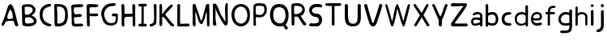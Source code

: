 SplineFontDB: 3.0
FontName: Edufun
FullName: Edufun
FamilyName: Edufun
Weight: Regular
Copyright: Copyright (c) 2019, Yuriy Zhdanov
UComments: "2019-5-17: Created with FontForge (http://fontforge.org)"
Version: 001.000
ItalicAngle: 0
UnderlinePosition: 0
UnderlineWidth: 0
Ascent: 800
Descent: 200
InvalidEm: 0
LayerCount: 2
Layer: 0 0 "Back" 1
Layer: 1 0 "Fore" 0
XUID: [1021 606 -1263197008 3530328]
StyleMap: 0x0000
FSType: 0
OS2Version: 0
OS2_WeightWidthSlopeOnly: 0
OS2_UseTypoMetrics: 1
CreationTime: 1558080754
ModificationTime: 1562205567
OS2TypoAscent: 0
OS2TypoAOffset: 1
OS2TypoDescent: 0
OS2TypoDOffset: 1
OS2TypoLinegap: 90
OS2WinAscent: 0
OS2WinAOffset: 1
OS2WinDescent: 0
OS2WinDOffset: 1
HheadAscent: 0
HheadAOffset: 1
HheadDescent: 0
HheadDOffset: 1
MarkAttachClasses: 1
DEI: 91125
Encoding: Custom
UnicodeInterp: none
NameList: AGL For New Fonts
DisplaySize: -48
AntiAlias: 1
FitToEm: 0
WinInfo: 0 18 7
BeginPrivate: 0
EndPrivate
Grid
-1000 700 m 0
 2000 700 l 1024
  Named: "700"
-820.03125 1300 m 0
 -820.03125 -700 l 1024
EndSplineSet
BeginChars: 36 37

StartChar: NameMe.0
Encoding: -1 -1 0
Width: 1000
VWidth: 0
Flags: HW
LayerCount: 2
Fore
Validated: 1
EndChar

StartChar: B
Encoding: 1 66 1
Width: 555
VWidth: 0
Flags: W
VStem: -49.0325 128<352 681> -39.0325 134<-45 199>
LayerCount: 2
Fore
SplineSet
73.35546875 36.0185546875 m 5x80
 61.216796875 105.377929688 55.1474609375 152.196289062 57.748046875 210.28515625 c 4x40
 59.482421875 358.541992188 52.546875 411.4296875 50.8125 545.814453125 c 5
 55.1474609375 566.622070312 43.009765625 610.838867188 56.8818359375 633.380859375 c 4
 62.0830078125 645.51953125 79.423828125 673.263671875 82.025390625 670.661132812 c 5
 162.65625 696.671875 337.790039062 714.01171875 388.076171875 654.189453125 c 5
 429.69140625 622.110351562 456.568359375 590.8984375 466.106445312 563.154296875 c 5
 474.776367188 517.203125 473.041992188 496.39453125 461.771484375 457.379882812 c 5
 440.962890625 424.434570312 427.090820312 395.823242188 387.208007812 369.813476562 c 4
 382.873046875 367.211914062 374.203125 360.275390625 367.267578125 355.07421875 c 4
 360.33203125 349.872070312 355.997070312 339.46875 355.997070312 336.866210938 c 4
 427.090820312 313.458007812 506.85546875 256.235351562 505.12109375 175.60546875 c 5
 510.322265625 143.525390625 491.248046875 98.44140625 473.041992188 77.6337890625 c 5
 447.032226562 54.224609375 413.21875 34.2841796875 390.676757812 23.013671875 c 5
 351.662109375 14.34375 311.780273438 3.0712890625 278.833007812 1.3388671875 c 4
 186.065429688 1.3388671875 147.049804688 3.0712890625 73.35546875 36.0185546875 c 5x80
320.450195312 98.44140625 m 4
 443.563476562 112.314453125 436.627929688 179.940429688 388.076171875 223.290039062 c 5
 341.2578125 277.043945312 337.790039062 264.0390625 272.765625 286.581054688 c 5
 240.685546875 284.846679688 198.202148438 288.315429688 181.73046875 279.64453125 c 5
 130.577148438 290.916015625 151.384765625 159.131835938 151.384765625 128.786132812 c 5
 172.192382812 66.36328125 285.770507812 95.8408203125 320.450195312 98.44140625 c 4
371.602539062 565.754882812 m 5
 331.720703125 595.233398438 325.651367188 609.971679688 264.961914062 611.706054688 c 5
 207.740234375 623.84375 208.606445312 607.37109375 158.321289062 611.706054688 c 5
 126.2421875 620.375976562 140.11328125 586.563476562 140.11328125 551.883789062 c 4x80
 140.11328125 543.213867188 139.247070312 515.46875 140.981445312 508.533203125 c 4
 138.379882812 480.7890625 138.379882812 440.90625 142.71484375 418.365234375 c 4
 160.921875 349.004882812 168.725585938 362.876953125 221.611328125 367.211914062 c 4
 337.790039062 374.1484375 422.755859375 512.000976562 371.602539062 565.754882812 c 5
EndSplineSet
Validated: 33
EndChar

StartChar: C
Encoding: 2 67 2
Width: 459
VWidth: 0
Flags: HW
LayerCount: 2
Fore
SplineSet
242.2265625 33.494140625 m 5
 193.188476562 52.7587890625 134.518554688 96.54296875 122.259765625 124.564453125 c 5
 88.984375 169.22265625 69.71875 227.893554688 60.0869140625 264.670898438 c 4
 50.4541015625 301.44921875 53.08203125 329.469726562 50.4541015625 360.118164062 c 4
 41.697265625 560.647460938 161.665039062 642.084960938 236.971679688 677.111328125 c 4
 262.366210938 685.868164062 286.009765625 699.879882812 330.668945312 702.505859375 c 5
 370.94921875 699.879882812 384.084960938 706.0078125 398.095703125 684.993164062 c 4
 458.515625 588.668945312 186.18359375 652.592773438 151.15625 446.810546875 c 4
 138.897460938 376.756835938 139.7734375 364.49609375 141.524414062 322.46484375 c 5
 164.291015625 168.34765625 262.366210938 108.801757812 379.706054688 75.5263671875 c 5
 395.46875 66.76953125 405.1015625 72.0234375 409.479492188 39.6240234375 c 5
 412.106445312 -25.17578125 284.2578125 7.2236328125 242.2265625 33.494140625 c 5
EndSplineSet
Validated: 33
EndChar

StartChar: D
Encoding: 3 68 3
Width: 523
VWidth: 0
Flags: W
VStem: -51.5758 125.186<411.715 705.584> -49.454 135.795<26.6082 704.523>
LayerCount: 2
Fore
SplineSet
66.1533203125 26.0615234375 m 5x80
 47.767578125 157.385742188 63.52734375 291.337890625 56.5224609375 372.758789062 c 4x40
 54.7724609375 382.389648438 54.7724609375 406.903320312 54.7724609375 426.165039062 c 4
 52.14453125 533.8515625 52.14453125 557.490234375 50.39453125 617.8984375 c 4
 47.767578125 668.677734375 58.2734375 694.067382812 81.037109375 699.3203125 c 5
 397.966796875 711.577148438 462.754882812 620.525390625 472.384765625 372.758789062 c 4
 477.638671875 305.344726562 468.006835938 285.208984375 463.629882812 231.803710938 c 5
 431.237304688 115.362304688 432.112304688 70.7109375 283.27734375 14.6796875 c 5
 229.872070312 -1.080078125 66.1533203125 -10.7099609375 66.1533203125 26.0615234375 c 5x80
374.329101562 231.803710938 m 5
 407.598632812 453.3046875 393.58984375 639.786132812 137.068359375 621.401367188 c 5x80
 135.317382812 584.629882812 137.944335938 502.333007812 143.197265625 469.939453125 c 4
 151.952148438 363.12890625 144.072265625 180.1484375 145.823242188 91.7236328125 c 5
 288.529296875 75.96484375 364.698242188 145.12890625 374.329101562 231.803710938 c 5
EndSplineSet
Validated: 33
EndChar

StartChar: A
Encoding: 0 65 4
Width: 614
VWidth: 0
Flags: HW
LayerCount: 2
Fore
SplineSet
488.045898438 10.1455078125 m 4
 464.63671875 43.091796875 460.301757812 28.353515625 446.430664062 97.7138671875 c 4
 442.095703125 127.190429688 429.95703125 148.866210938 423.021484375 157.536132812 c 4
 388.341796875 192.215820312 275.631835938 171.408203125 224.477539062 164.471679688 c 4
 124.7734375 152.333984375 158.5859375 25.751953125 80.556640625 16.21484375 c 4
 29.4033203125 23.150390625 55.4130859375 96.845703125 66.68359375 117.654296875 c 4
 140.37890625 256.374023438 182.862304688 437.576171875 228.8125 571.961914062 c 4
 235.749023438 591.036132812 242.685546875 614.4453125 254.823242188 637.854492188 c 4
 404.813476562 883.21484375 491.513671875 273.713867188 534.86328125 146.264648438 c 4
 547.001953125 95.9794921875 566.076171875 69.1015625 564.341796875 39.6240234375 c 4
 566.076171875 3.2099609375 499.317382812 -8.060546875 488.045898438 10.1455078125 c 4
374.46875 247.704101562 m 4
 390.942382812 249.438476562 404.813476562 255.506835938 403.080078125 271.11328125 c 4
 393.54296875 352.610351562 379.670898438 450.58203125 339.7890625 504.3359375 c 4
 328.517578125 519.94140625 319.84765625 533.814453125 307.7109375 515.606445312 c 4
 291.237304688 490.463867188 204.537109375 322.265625 234.015625 252.90625 c 4
 263.493164062 206.088867188 332.852539062 242.501953125 374.46875 247.704101562 c 4
52.8125 65.6337890625 m 5
 48.4775390625 22.2841796875 50.2109375 43.091796875 52.8125 65.6337890625 c 5
EndSplineSet
Validated: 37
EndChar

StartChar: E
Encoding: 4 69 5
Width: 472
VWidth: 0
Flags: HW
LayerCount: 2
Fore
SplineSet
65.642578125 125.376953125 m 5
 65.333984375 252.577148438 61.12109375 401.961914062 56.5615234375 522.797851562 c 5
 42.02734375 644.452148438 46.3134765625 677.592773438 125.173828125 687.646484375 c 5
 189.291992188 687.841796875 394.618164062 717.619140625 413.619140625 677.829101562 c 5
 470.358398438 584.735351562 240.9140625 601.481445312 183.547851562 601.390625 c 5
 158.940429688 596.9921875 142.553710938 605.634765625 137.659179688 586.2890625 c 4
 124.262695312 470.862304688 113.349609375 362.822265625 231.383789062 385.247070312 c 4
 280.168945312 395.435546875 396.6484375 403.354492188 376.592773438 338.735351562 c 5
 363.309570312 257.109375 159.528320312 334.56640625 129.946289062 261.133789062 c 5
 134.865234375 189.33984375 150.325195312 167.430664062 142.806640625 108.708984375 c 5
 168.827148438 67.029296875 290.259765625 93.123046875 345.038085938 92.5068359375 c 4
 378.40625 93.9794921875 423.556640625 76.6689453125 419.444335938 45.9150390625 c 5
 409.306640625 13.599609375 394.193359375 5.9345703125 366.263671875 4.3974609375 c 4
 168.751953125 6.88671875 57.017578125 -36.1171875 65.642578125 125.376953125 c 5
EndSplineSet
Validated: 33
EndChar

StartChar: F
Encoding: 5 70 6
Width: 462
VWidth: 0
Flags: HW
LayerCount: 2
Fore
SplineSet
93.4580078125 4.837890625 m 4
 83.3583984375 9.59375 66.04296875 19.35546875 66.05078125 19.564453125 c 4
 59.4755859375 73.287109375 57.1376953125 188.625976562 58.3408203125 285.994140625 c 4
 57.880859375 296.982421875 56.7001953125 326.674804688 56.7001953125 326.674804688 c 6
 51.388671875 392.653320312 61.0908203125 438.401367188 54.453125 519.77734375 c 4
 46.0986328125 585.913085938 50.2060546875 668.236328125 60.896484375 670.793945312 c 5
 67.8544921875 718.748046875 270.987304688 688.8359375 338.875976562 691.552734375 c 5
 377.256835938 697.48046875 413.36328125 678.067382812 412.891601562 647.841796875 c 5
 409.07421875 622.215820312 401.858398438 619.568359375 374.76171875 609.430664062 c 4
 318.947265625 588.549804688 218.702148438 605.2734375 173.810546875 600.888671875 c 5
 111.478515625 574.2421875 149.482421875 440.881835938 145.266601562 414.719726562 c 4
 142.662109375 379.4765625 384.109375 419.200195312 396.53515625 396.5625 c 4
 473.038085938 274.418945312 194.8359375 330.8671875 155.951171875 323.56640625 c 4
 152.172851562 322.556640625 147.620117188 321.711914062 145.833007812 321.690429688 c 4
 140.140625 248.252929688 141.833007812 214.577148438 146.530273438 150.1171875 c 4
 150.715820312 118.181640625 151.903320312 88.912109375 151.833984375 61.7666015625 c 4
 151.59375 37.3759765625 151.405273438 19.2314453125 143.122070312 8.0126953125 c 4
 132.8203125 -0.9794921875 105.951171875 -1.0009765625 93.4580078125 4.837890625 c 4
EndSplineSet
Validated: 33
EndChar

StartChar: G
Encoding: 6 71 7
Width: 619
VWidth: 0
Flags: HW
LayerCount: 2
Fore
SplineSet
192.01171875 45.4599609375 m 4
 161.146484375 77.2373046875 169.779296875 56.005859375 139.22265625 89.328125 c 4
 93.46875 171.41015625 77.14453125 239.544921875 55.3740234375 322.197265625 c 4
 34.453125 416.512695312 79.9091796875 512.689453125 101.067382812 539.8984375 c 4
 104.033203125 548.713867188 109.4296875 557.75 113.364257812 560.498046875 c 4
 180.59765625 657.004882812 266.087890625 700.87109375 414.09375 701.216796875 c 4
 437.643554688 699.55078125 471.677734375 706.0703125 486.229492188 693.3515625 c 4
 515.374023438 649.401367188 481.646484375 625.790039062 470.6015625 622.786132812 c 4
 446.260742188 614.799804688 447.126953125 618.166015625 406.419921875 613.642578125 c 4
 303.592773438 608.971679688 262.717773438 584.719726562 215.61328125 535.18359375 c 4
 171.029296875 492.325195312 149.966796875 446.321289062 141.44921875 382.184570312 c 4
 144.225585938 359.240234375 140.384765625 297.56640625 153.815429688 272.80078125 c 4
 172.3046875 217.688476562 182.126953125 186.53515625 209.935546875 156.26953125 c 5
 255.526367188 58.9619140625 457.802734375 52.8681640625 482.518554688 132.08984375 c 4
 497.138671875 166.998046875 492.546875 183.208007812 500.595703125 228.162109375 c 4
 503.163085938 263.986328125 506.278320312 292.005859375 485.374023438 292.569335938 c 4
 461.709960938 297.627929688 392.576171875 272.7578125 384.747070312 318.369140625 c 4
 374.125 382.625 404.981445312 369.275390625 434.819335938 377.795898438 c 4
 458.827148438 387.3984375 564.720703125 377.431640625 569.354492188 349.998046875 c 4
 566.756835938 276.678710938 567.49609375 286.873046875 564.817382812 215.431640625 c 4
 561.51953125 190.8828125 559.623046875 172.44921875 560.094726562 157.4765625 c 4
 543.178710938 41.0712890625 475.333984375 29.896484375 404.625976562 3.75 c 4
 353.069335938 -4.748046875 238.295898438 10.494140625 192.01171875 45.4599609375 c 4
EndSplineSet
Validated: 33
EndChar

StartChar: H
Encoding: 7 72 8
Width: 529
VWidth: 0
Flags: HW
LayerCount: 2
Fore
SplineSet
87.2392578125 1.36328125 m 5
 61.8623046875 9.990234375 65.81640625 29.6455078125 62.14453125 43.962890625 c 4
 58.8955078125 80.7705078125 57.7578125 132.241210938 59.166015625 159.443359375 c 4
 58.818359375 308.12109375 59.3134765625 464.393554688 52.890625 610.083007812 c 4
 49.171875 629.293945312 46.041015625 691.143554688 63.650390625 695.028320312 c 4
 79.6220703125 695.6015625 113.194335938 706.779296875 120.779296875 692.255859375 c 5
 151.170898438 659.842773438 140.23046875 592.668945312 144.048828125 552.35546875 c 4
 145.20703125 513.71484375 145.647460938 480.403320312 145.575195312 450.693359375 c 4
 145.185546875 442.814453125 146.923828125 406.088867188 150.448242188 395.6796875 c 5
 261.354492188 390.5859375 273.229492188 399.579101562 392.489257812 397.068359375 c 4
 393.594726562 397.192382812 394.215820312 401.438476562 393.865234375 406.489257812 c 4
 385.284179688 480.060546875 395.000976562 532.328125 386.375 605.538085938 c 5
 388.338867188 654.124023438 380.740234375 710.4296875 445.995117188 696.623046875 c 5
 493.775390625 695.296875 475.754882812 553.329101562 475.477539062 502.51953125 c 4
 475.395507812 499.966796875 475.236328125 495.092773438 475.126953125 491.688476562 c 4
 476.657226562 341.899414062 478.088867188 172.623046875 478.64453125 68.05078125 c 4
 479.668945312 0.9755859375 477.545898438 2.0068359375 445.790039062 1.2060546875 c 4
 412.734375 2.9375 406.484375 2.4111328125 400.916992188 52.1806640625 c 5
 402.538085938 135.732421875 394.678710938 227.887695312 397.793945312 302.30859375 c 5
 322.771484375 310.265625 305.966796875 301.778320312 256.68359375 301.900390625 c 4
 124.139648438 308.313476562 139.030273438 247.448242188 136.776367188 144.330078125 c 5
 141.416992188 100.501953125 139.95703125 69.109375 143.859375 57.5380859375 c 5
 147.370117188 7.06640625 121.166992188 -5.3798828125 87.248046875 1.3583984375 c 5
 87.2392578125 1.36328125 l 5
EndSplineSet
Validated: 33
EndChar

StartChar: I
Encoding: 8 73 9
Width: 361
VWidth: 0
Flags: HW
LayerCount: 2
Fore
SplineSet
70.4482421875 79.88671875 m 4
 89.333984375 86.9560546875 127.134765625 85.73828125 143.374023438 86.05859375 c 5
 149.571289062 256.262695312 144.748046875 459.888671875 148.079101562 617.579101562 c 5
 112.635742188 619.610351562 82.814453125 612.215820312 65.251953125 627.123046875 c 4
 44.09375 646.69921875 45.4130859375 688.219726562 70.7333984375 694.184570312 c 4
 94.236328125 700.952148438 137.34765625 701.516601562 180.578125 701.102539062 c 4
 218.7265625 700.736328125 263.692382812 700.607421875 286.064453125 696.459960938 c 4
 323.048828125 688.012695312 311.932617188 636.875 298.225585938 628.569335938 c 5
 288.809570312 616.946289062 240.90625 620.442382812 211.762695312 617.891601562 c 5
 221.744140625 651.13671875 212.0859375 123.186523438 216.428710938 87.4365234375 c 5
 237.318359375 87.2275390625 260.46484375 88.15234375 284.080078125 84.98046875 c 4
 314.170898438 77.8505859375 317.184570312 9.787109375 282.970703125 2.2646484375 c 5
 200.279296875 1.607421875 85.435546875 -0.439453125 72.009765625 3.89453125 c 5
 30.1640625 30.630859375 58.72265625 77.12109375 70.4482421875 79.88671875 c 4
EndSplineSet
Validated: 37
EndChar

StartChar: J
Encoding: 9 74 10
Width: 310
VWidth: 0
Flags: HW
LayerCount: 2
Fore
SplineSet
52.099609375 19.4755859375 m 5
 47.0478515625 55.9619140625 50.3427734375 73.8515625 70.5048828125 78.8115234375 c 5
 77.5078125 77.0322265625 107.802734375 85.001953125 133.719726562 99.833984375 c 4
 157.1640625 111.4375 173.978515625 134.52734375 175.708007812 156.83203125 c 4
 188.686523438 228.841796875 185.3359375 296.060546875 182.520507812 373.98828125 c 5
 185.948242188 421.477539062 180.638671875 476.4765625 180.657226562 518.755859375 c 4
 181.877929688 567.82421875 167.604492188 693.586914062 189.2890625 697.016601562 c 4
 207.880859375 702.973632812 246.236328125 703.53125 255.440429688 687.295898438 c 5
 264.18359375 654.719726562 257.102539062 611.741210938 259.391601562 578.903320312 c 4
 259.501953125 424.379882812 262.849609375 260.447265625 253.268554688 109.541992188 c 5
 240.560546875 71.2158203125 225.396484375 65.162109375 226.583984375 64.623046875 c 5
 206.57421875 38.7939453125 162.680664062 26.0771484375 146.28125 15.052734375 c 4
 144.036132812 13.2666015625 138.981445312 11.4296875 135.048828125 10.9697265625 c 4
 131.116210938 10.509765625 127.6171875 9.8642578125 127.274414062 9.5361328125 c 4
 126.930664062 9.2080078125 125.563476562 8.7998046875 124.235351562 8.6279296875 c 4
 90.689453125 -4.5908203125 63.91015625 -0.9638671875 52.099609375 19.4755859375 c 5
EndSplineSet
Validated: 33
EndChar

StartChar: K
Encoding: 10 75 11
Width: 556
VWidth: 0
Flags: HW
LayerCount: 2
Fore
SplineSet
77.673828125 9.21484375 m 5
 40.5830078125 7.87109375 52.3876953125 133.078125 53.7802734375 170.559570312 c 4
 54.0810546875 176.009765625 53.98046875 181.821289062 53.5537109375 183.47265625 c 4
 51.595703125 232.556640625 52.34765625 211.65234375 51.73046875 257.791015625 c 4
 53.0888671875 391.091796875 51.2763671875 553.732421875 50.0283203125 665.290039062 c 4
 48.8251953125 683.651367188 86.826171875 699.517578125 99.71875 700.568359375 c 4
 131.024414062 702.904296875 112.974609375 683.969726562 124.427734375 673.498046875 c 5
 135.780273438 620.727539062 133.805664062 543.96875 134.126953125 490.504882812 c 5
 126.905273438 455.629882812 134.9921875 436.591796875 131.65625 413.603515625 c 4
 129.7421875 400.56640625 131.7265625 389.180664062 131.571289062 380.592773438 c 5
 145.096679688 401.13671875 148.780273438 400.977539062 162.729492188 421.5390625 c 5
 192.25390625 451.432617188 200.096679688 472.418945312 219.365234375 493.706054688 c 4
 224.139648438 498.93359375 228.045898438 504.18359375 228.045898438 505.374023438 c 4
 228.045898438 506.564453125 233.602539062 512.681640625 240.395507812 518.96875 c 4
 247.1875 525.255859375 259.450195312 536.818359375 267.645507812 544.6640625 c 4
 324.614257812 612.6796875 345.8125 634.528320312 408.217773438 678.359375 c 4
 408.217773438 679.989257812 413.866210938 682.755859375 420.768554688 684.508789062 c 4
 436.310546875 688.453125 435.44140625 690.642578125 455.419921875 670.162109375 c 5
 475.49609375 662.93359375 462.881835938 630.02734375 424.70703125 593.421875 c 5
 372.685546875 530.138671875 316.329101562 477.170898438 263.258789062 419.966796875 c 4
 255.650390625 408.383789062 231.776367188 380.594726562 229.426757812 374.228515625 c 5
 237.508789062 351.32421875 259.533203125 332.451171875 272.737304688 313.84375 c 4
 307.6796875 270.084960938 323.318359375 247.360351562 351.807617188 214.80859375 c 4
 400.4453125 153.14453125 431.946289062 118.440429688 473.2265625 74.3486328125 c 4
 486.981445312 63.8056640625 505.616210938 51.2412109375 506.10546875 39.2470703125 c 4
 506.350585938 32.640625 504.900390625 25.2080078125 502.885742188 22.73046875 c 4
 500.87109375 20.2529296875 499.08984375 17.2265625 498.926757812 16.005859375 c 4
 467.940429688 -3.9921875 438.573242188 -3.361328125 415.350585938 12.3701171875 c 5
 402.068359375 29.203125 372.836914062 49.87890625 361.359375 64.96484375 c 4
 319.969726562 121.37109375 302.8984375 131.2578125 283.392578125 167.028320312 c 4
 277.219726562 177.254882812 268.508789062 185.765625 262.9765625 194.0546875 c 4
 247.734375 212.890625 241.893554688 222.600585938 226.544921875 238.9375 c 4
 219.112304688 246.806640625 213.03125 254.241210938 213.03125 255.459960938 c 4
 204.141601562 267.846679688 190.052734375 271.381835938 180.42578125 286.481445312 c 5
 165.786132812 301.142578125 177.084960938 307.41796875 157.798828125 299.490234375 c 4
 150.217773438 296.752929688 130.150390625 286.53515625 134.475585938 277.252929688 c 5
 128.916992188 199.7890625 142.754882812 106.608398438 132.829101562 39.43359375 c 5
 120.046875 25.6953125 111.6484375 15.94921875 95.505859375 10.78125 c 4
 85.39453125 7.751953125 84.16796875 8.3935546875 77.6748046875 9.2021484375 c 5
 77.673828125 9.21484375 l 5
EndSplineSet
Validated: 33
EndChar

StartChar: L
Encoding: 11 76 12
Width: 475
VWidth: 0
Flags: HW
LayerCount: 2
Fore
SplineSet
85.8984375 4.53125 m 4
 60.7763671875 8.7548828125 53.884765625 11.060546875 51.4208984375 32.146484375 c 4
 48.8291015625 90.908203125 51.8505859375 110.16796875 51.419921875 195.250976562 c 4
 53.5625 312.240234375 47.78125 512.018554688 50.99609375 538.024414062 c 5
 50.7666015625 602.806640625 50.2373046875 665.159179688 59.083984375 677.666992188 c 4
 76.0498046875 701.723632812 109.427734375 706.3984375 126.358398438 695.452148438 c 4
 136.047851562 689.103515625 142.23046875 661.98828125 137.501953125 646.581054688 c 5
 141.583984375 589.166992188 137.682617188 537.61328125 138.512695312 497.756835938 c 4
 138.302734375 392.026367188 138.853515625 302.455078125 136.110351562 214.76953125 c 5
 141.983398438 166.420898438 133.431640625 134.529296875 142.02734375 88.9287109375 c 5
 210.485351562 77.15234375 305.583007812 91.2734375 369.181640625 90.41796875 c 4
 396.352539062 90.4990234375 407.083984375 91.396484375 418.129882812 82.5712890625 c 5
 425.428710938 52.970703125 432.479492188 37.1171875 413.108398438 10.8251953125 c 5
 364.241210938 -4.8056640625 344.240234375 7.2138671875 293.259765625 2.234375 c 4
 268.59765625 -0.6025390625 238.565429688 2.5859375 220.30859375 2.3955078125 c 4
 171.959960938 2.8857421875 122.783203125 -1.1015625 85.8984375 4.53125 c 4
EndSplineSet
Validated: 33
EndChar

StartChar: M
Encoding: 12 77 13
Width: 622
VWidth: 0
Flags: HW
LayerCount: 2
Fore
SplineSet
83.0869140625 6.697265625 m 4
 69.21484375 12.84765625 53.8974609375 39.642578125 51.595703125 65.6826171875 c 4
 50.5625 76.7578125 51.0068359375 79.935546875 50.0830078125 90.38671875 c 4
 57.6923828125 274.862304688 47.2646484375 400.50390625 50.7294921875 531.791992188 c 4
 53.5283203125 583.26953125 46.109375 678.248046875 64.556640625 691.52734375 c 5
 86.658203125 702.383789062 81.5 700.086914062 105.376953125 698.302734375 c 4
 118.140625 696.060546875 122.26171875 696.40234375 129.865234375 692.076171875 c 4
 140.811523438 679.372070312 140.680664062 672.227539062 143.547851562 668.716796875 c 4
 198.995117188 513.048828125 258.961914062 334.318359375 302.686523438 194.323242188 c 4
 308.561523438 183.06640625 307.442382812 177.739257812 317.319335938 181.182617188 c 5
 324.548828125 188.765625 335.177734375 211.474609375 341.116210938 222.5625 c 4
 390.125976562 381.796875 407.607421875 454.420898438 451.434570312 629.310546875 c 4
 457.1484375 642.591796875 470.86328125 684.790039062 474.697265625 689.267578125 c 5
 495.60546875 695.190429688 558.53515625 712.694335938 558.541992188 686.629882812 c 4
 560.943359375 669.194335938 561.296875 657.774414062 562.23828125 642.508789062 c 4
 576.947265625 435.057617188 564.881835938 251.674804688 569.938476562 94.552734375 c 4
 570.26171875 83.8798828125 570.631835938 72.708984375 570.760742188 69.7294921875 c 4
 571.485351562 52.30078125 572.61328125 40.2978515625 571.758789062 30.5458984375 c 4
 566.0859375 7.9345703125 566.424804688 0.4970703125 535.208984375 0.5244140625 c 4
 525.200195312 0.939453125 504.336914062 1.5869140625 499.564453125 12.1435546875 c 4
 496.637695312 16.5400390625 496.502929688 20.296875 496.616210938 31.287109375 c 4
 488.020507812 186.724609375 492.15625 285.186523438 483.228515625 442.42578125 c 4
 484.907226562 444.635742188 484.361328125 447.25390625 481.659179688 449.956054688 c 4
 477.983398438 453.631835938 477.262695312 452.936523438 475.2734375 443.795898438 c 4
 424.296875 282.495117188 427.234375 222.004882812 367.71484375 115.243164062 c 4
 360.916015625 104.081054688 361.494140625 101.796875 353.569335938 91.9345703125 c 4
 344.484375 78.7666015625 338.862304688 74.5439453125 329.163085938 71.859375 c 4
 206.326171875 74.8125 190.560546875 428.62890625 137.928710938 449.498046875 c 5
 133.385742188 363.48046875 140.233398438 258.555664062 139.3984375 195.328125 c 4
 138.002929688 144.083984375 148.122070312 34.107421875 139.178710938 16.9833984375 c 5
 133.356445312 -5.05859375 105.135742188 0.9873046875 83.0869140625 6.697265625 c 4
EndSplineSet
Validated: 33
EndChar

StartChar: N
Encoding: 13 78 14
Width: 564
VWidth: 0
Flags: HW
LayerCount: 2
Fore
SplineSet
65.4501953125 4.7197265625 m 2
 59.75 11.96875 61.7587890625 6.6181640625 58.5771484375 16.8515625 c 0
 56.9736328125 57.76953125 50.6572265625 82.2734375 52.7470703125 112.104492188 c 0
 51.63671875 155.111328125 54.6845703125 192.053710938 53.9736328125 215.12109375 c 0
 46.5791015625 287.912109375 54.3408203125 350.055664062 52.0771484375 422.8203125 c 0
 49.4208984375 424.461914062 49.3173828125 425.521484375 51.736328125 426.327148438 c 0
 51.4609375 500.715820312 50.8251953125 597.389648438 52.7177734375 629.360351562 c 0
 53.5380859375 643.572265625 54.8955078125 655.88671875 55.734375 656.725585938 c 0
 56.5732421875 657.563476562 56.6123046875 659.935546875 55.8212890625 661.99609375 c 0
 53.451171875 668.172851562 70.1806640625 686.424804688 76.630859375 688.470703125 c 0
 104.431640625 686.0390625 138.309570312 686.919921875 143.916015625 679.807617188 c 0
 235.993164062 564.5234375 248.219726562 418.30859375 325.258789062 299.283203125 c 0
 346.409179688 267.01953125 371.534179688 228.373046875 388.60546875 204.35546875 c 0
 409.1328125 179.278320312 422.564453125 142.255859375 440.932617188 117.622070312 c 0
 459.845703125 94.1201171875 441.88671875 101.159179688 441.356445312 124.966796875 c 0
 437.428710938 299.419921875 406.436523438 524.372070312 442.5390625 681.7109375 c 0
 447.08984375 691.747070312 463.306640625 699.016601562 472.325195312 699.446289062 c 0
 476.0078125 699.581054688 481.037109375 700.280273438 483.5 701 c 0
 498.266601562 694.0703125 509.301757812 696.529296875 511.999023438 672.002929688 c 0
 512.185546875 669.866210938 512.9296875 663.22265625 513.650390625 657.239257812 c 0
 515.551757812 641.451171875 515.557617188 641.693359375 512.926757812 623.048828125 c 0
 511.598632812 613.645507812 510.548828125 585.451171875 510.591796875 560.392578125 c 0
 510.3671875 507.009765625 510.099609375 507.4296875 509.40625 474.873046875 c 0
 509.588867188 403.154296875 511.064453125 319.236328125 510.440429688 282.451171875 c 1
 513.150390625 251.74609375 510.168945312 228.74609375 510.934570312 219.997070312 c 0
 508.3515625 154.75390625 516.450195312 113.090820312 511.267578125 86.6318359375 c 1
 499.76953125 50.41796875 492.03125 11.875 455.709960938 1 c 1
 431.724609375 4.59765625 422.275390625 9.6279296875 417.163085938 16.3115234375 c 0
 405.650390625 26.015625 419.3515625 11.0390625 410.755859375 19.783203125 c 0
 332.065429688 95.8017578125 290.364257812 215.762695312 233.741210938 305.384765625 c 0
 221.029296875 329.3046875 222.989257812 327.198242188 208.640625 355.2578125 c 0
 195.9765625 381.719726562 195.565429688 383.830078125 186.534179688 404.495117188 c 1
 171.872070312 428.340820312 165.622070312 447.431640625 156.1640625 468.413085938 c 0
 140.737304688 507.091796875 138.850585938 532.693359375 126.09765625 557.7421875 c 1
 126.627929688 563.716796875 129.540039062 547.610351562 131.422851562 541.916015625 c 0
 130.997070312 532.947265625 130.025390625 528.73046875 131.647460938 523.703125 c 0
 143.418945312 413.353515625 122.6953125 294.079101562 135.401367188 197.6328125 c 0
 136.350585938 196.013671875 137.490234375 186.88671875 137.932617188 177.349609375 c 0
 140.059570312 161.864257812 138.953125 144.1015625 142.556640625 134.525390625 c 0
 144.3671875 129.82421875 146.325195312 115.364257812 146.909179688 102.392578125 c 0
 147.493164062 89.4208984375 150.416015625 70.5390625 153.404296875 60.431640625 c 0
 161.411132812 33.3486328125 159.58984375 8.7861328125 148.202148438 8.7861328125 c 0
 124.5703125 6.25390625 86.99609375 -3.3212890625 65.4501953125 4.71875 c 1
 65.4501953125 4.7197265625 l 2
EndSplineSet
Validated: 37
EndChar

StartChar: O
Encoding: 14 79 15
Width: 672
VWidth: 0
Flags: HW
LayerCount: 2
Fore
SplineSet
50.015625 359.668945312 m 1
 46.46875 821.19921875 660.68359375 810.536132812 620.6640625 346.62890625 c 1
 639.010742188 -99.38671875 63.3994140625 -135.254882812 50.015625 359.668945312 c 1
542.116210938 355.9296875 m 1
 530.229492188 711.500976562 142.766601562 699.647460938 140.357421875 357.889648438 c 1
 170.139648438 -27.3818359375 544.024414062 23.0322265625 542.116210938 355.9296875 c 1
EndSplineSet
Validated: 33
EndChar

StartChar: P
Encoding: 15 80 16
Width: 516
VWidth: 0
Flags: HW
LayerCount: 2
Fore
SplineSet
54.884765625 42.89453125 m 4
 53.9833984375 56.419921875 54.7255859375 60.05859375 54.01953125 75.8203125 c 4
 53.1396484375 109.5546875 52.7197265625 115.482421875 55.2216796875 169.21875 c 4
 58.6015625 225.713867188 48.8447265625 262.157226562 51.6357421875 317.252929688 c 4
 52.205078125 364.296875 48.3271484375 399.002929688 50.8779296875 439.899414062 c 4
 50.4375 494.18359375 57.1884765625 530.94921875 52.7197265625 565.515625 c 4
 48.4521484375 610.158203125 61.953125 634.76953125 66.7275390625 643.750976562 c 4
 78.8984375 662.506835938 104.69921875 680.305664062 124.37890625 684.493164062 c 4
 166.6328125 690.83984375 161.44921875 700.629882812 204.866210938 698.740234375 c 4
 238.391601562 697.537109375 255.583007812 704.776367188 273.432617188 697.581054688 c 4
 277.823242188 695.767578125 285.694335938 693.943359375 290.92578125 693.526367188 c 4
 339.637695312 688.333984375 339.311523438 691.68359375 376.513671875 683.796875 c 4
 396.836914062 680.834960938 409.990234375 659.905273438 426.791992188 648.049804688 c 4
 430.2578125 645.61328125 433.092773438 642.384765625 433.092773438 640.875976562 c 4
 444.912109375 623.765625 450.864257812 604.303710938 454.947265625 589.064453125 c 4
 470.59375 551.364257812 466.604492188 478.454101562 462.966796875 435.106445312 c 4
 461.009765625 415.921875 443.100585938 376.682617188 430.580078125 361.715820312 c 4
 403.192382812 326.552734375 391.783203125 301.565429688 346.083984375 278.21875 c 4
 343.053710938 278.21875 308.16796875 271.635742188 308.16796875 270.252929688 c 4
 259.865234375 260.69140625 236.966796875 253.534179688 199.891601562 260.672851562 c 4
 195.663085938 261.443359375 190.625976562 263.051757812 188.698242188 264.248046875 c 4
 186.771484375 265.443359375 178.182617188 266.866210938 169.610351562 267.408203125 c 4
 140.198242188 271.588867188 130.614257812 263.276367188 129.422851562 249.032226562 c 4
 129.110351562 205.709960938 127.025390625 169.391601562 128.930664062 138.694335938 c 4
 131.90625 125.90625 132.594726562 79.9892578125 131.486328125 77.9658203125 c 4
 131.791992188 61.5673828125 133.530273438 56.94140625 133.8203125 46.029296875 c 4
 134.052734375 34.765625 135.115234375 27.5478515625 135.115234375 22.388671875 c 4
 135.115234375 12.4853515625 133.168945312 7.921875 126.530273438 5.4140625 c 4
 107.282226562 -0.06640625 107.71875 0.123046875 92.4619140625 2.0146484375 c 4
 82.64453125 0.599609375 73.447265625 3.8193359375 65.1240234375 3.6728515625 c 5
 50.123046875 11.9375 54.8447265625 34.767578125 54.884765625 42.89453125 c 4
267.97265625 338.243164062 m 4
 313.260742188 342.87890625 316.342773438 348.837890625 345.736328125 372.850585938 c 4
 347.987304688 372.850585938 368.579101562 403.5625 371.362304688 407.828125 c 4
 374.146484375 412.092773438 376.151367188 422.18359375 377.834960938 424.236328125 c 4
 385.58203125 453.095703125 389.903320312 436.862304688 389.784179688 465.44140625 c 5
 395.419921875 511.546875 389.3125 473.561523438 387.053710938 524.705078125 c 4
 386.728515625 566.940429688 377.42578125 584.16796875 366.184570312 600.104492188 c 4
 366.184570312 602.26953125 341.916015625 608.147460938 338.630859375 609.009765625 c 4
 311.008789062 610.244140625 317.377929688 612.8984375 297.168945312 614.478515625 c 5
 280.899414062 621.056640625 264.505859375 616.137695312 247.849609375 616.0703125 c 5
 231.049804688 621.663085938 204.125 618.412109375 189.1328125 617.35546875 c 4
 179.958007812 617.83203125 176.993164062 621.47265625 136.436523438 603.916992188 c 5
 125.87890625 591.420898438 130.145507812 582.801757812 126.626953125 560.4609375 c 4
 123.178710938 550.177734375 127.537109375 527.262695312 126.645507812 511.842773438 c 4
 123.166992188 469.90625 125.594726562 441.255859375 130.770507812 410.109375 c 4
 131.532226562 391.86328125 127.244140625 372.887695312 131.735351562 362.790039062 c 4
 138.415039062 347.313476562 147.049804688 349.20703125 166.647460938 347.73046875 c 5
 178.311523438 350.009765625 186.700195312 343.40625 217.111328125 337.392578125 c 5
 254.069335938 335.078125 239.12109375 335.025390625 267.97265625 338.243164062 c 4
EndSplineSet
Validated: 33
EndChar

StartChar: Q
Encoding: 16 81 17
Width: 654
VWidth: 0
Flags: HW
LayerCount: 2
Fore
SplineSet
513.998046875 -85.5576171875 m 4
 491.583984375 -64.69921875 458.837890625 17.126953125 437.208007812 14.4248046875 c 5
 337.7578125 -16.4599609375 224.114257812 3.53125 150.309570312 65.7646484375 c 4
 74.0048828125 132.75 40.7392578125 249.834960938 39.3173828125 360.6953125 c 4
 38.2783203125 441.68359375 56.708984375 508.173828125 88.9599609375 570.215820312 c 4
 143.016601562 676.168945312 234.978515625 708.876953125 373.100585938 700.026367188 c 5
 669.516601562 655.330078125 661.725585938 222.31640625 526.35546875 53.5400390625 c 5
 545.7578125 7.4775390625 585.83203125 -10.734375 592.908203125 -47.3193359375 c 5
 589.639648438 -97.7314453125 531.005859375 -104.106445312 513.998046875 -85.5576171875 c 4
520.456054688 351.015625 m 5
 507.837890625 463.96875 508.624023438 566.72265625 349.014648438 600.73046875 c 5
 264.783203125 604.2578125 211.498046875 588.439453125 165.884765625 509.16015625 c 5
 123.1171875 393.681640625 124.986328125 183.350585938 244.740234375 123.419921875 c 5
 281.049804688 100.64453125 317.44921875 92.2763671875 354.6015625 92.630859375 c 5
 485.1484375 108.516601562 520.59375 226.380859375 520.456054688 351.015625 c 5
EndSplineSet
Validated: 33
EndChar

StartChar: R
Encoding: 17 82 18
Width: 560
VWidth: 0
Flags: HW
LayerCount: 2
Fore
SplineSet
58.634765625 48.6201171875 m 5
 59.158203125 151.001953125 52.5693359375 317.577148438 50.9921875 489.216796875 c 5
 55.5498046875 537.865234375 42.5361328125 600.049804688 57.2509765625 655.352539062 c 4
 61.4873046875 677.60546875 87.826171875 683.443359375 111.078125 690.767578125 c 4
 141.577148438 700.375976562 186.760742188 698.943359375 208.081054688 699.624023438 c 4
 517.865234375 715.22265625 536.069335938 376.884765625 339.686523438 301.836914062 c 5
 380.700195312 233.096679688 452.4921875 119.775390625 501.787109375 70.4912109375 c 5
 536.258789062 16.1875 462.609375 -19.6708984375 421.356445312 20.0205078125 c 5
 364.889648438 90.33984375 302.245117188 198.932617188 255.458984375 274.774414062 c 5
 234.59375 283.198242188 178.235351562 279.875976562 142.870117188 277.30859375 c 5
 139.954101562 221.627929688 147.666992188 105.249023438 142.96875 51.689453125 c 5
 149.768554688 -23.517578125 54.0419921875 -9.2939453125 58.634765625 48.6201171875 c 5
194.993164062 618.897460938 m 5
 128.315429688 610.32421875 135.217773438 601.111328125 134.123046875 536.572265625 c 4
 133.198242188 482.100585938 135.74609375 401.982421875 137.245117188 364.790039062 c 5
 385.09375 309.168945312 528.932617188 626.999023438 194.993164062 618.897460938 c 5
EndSplineSet
Validated: 33
EndChar

StartChar: S
Encoding: 18 83 19
Width: 503
VWidth: 0
Flags: HW
LayerCount: 2
Fore
SplineSet
127.190429688 3.8115234375 m 1
 24.0849609375 -11.12109375 30.9794921875 102.099609375 113.499023438 98.5849609375 c 1
 168.368164062 92.2607421875 194.580078125 88.9482421875 233.64453125 92.1953125 c 0
 412.995117188 100.610351562 372.758789062 292.170898438 254.952148438 295.733398438 c 0
 17.564453125 302.912109375 -50.0673828125 664.313476562 249.875 700.676757812 c 1
 307.653320312 701.741210938 357.344726562 706.146484375 419.875976562 685.029296875 c 1
 467.833984375 673.471679688 467.15234375 583.049804688 398.34765625 595.8515625 c 0
 353.682617188 604.35546875 313.1640625 607.411132812 267.150390625 602.684570312 c 0
 91.3759765625 588.427734375 98.0400390625 401.995117188 260.369140625 399.9453125 c 0
 547.58984375 392.8984375 480.484375 -46.384765625 243.611328125 5.4970703125 c 1
 191.67578125 1.9599609375 157.740234375 4.4326171875 127.190429688 3.8115234375 c 1
EndSplineSet
Validated: 524321
EndChar

StartChar: T
Encoding: 19 84 20
Width: 588
VWidth: 0
Flags: HW
LayerCount: 2
Fore
SplineSet
252.541992188 32.08984375 m 5
 245.953125 226.66796875 252.084960938 473.94921875 252.948242188 612.192382812 c 5
 194.9609375 616.326171875 155.669921875 611.96484375 85.7919921875 617.244140625 c 5
 38.349609375 614.776367188 37.419921875 700.609375 86.9013671875 698.837890625 c 4
 203.9453125 691.430664062 407.078125 705.138671875 519.595703125 698.627929688 c 5
 548.587890625 687.1640625 542.455078125 621.015625 513.978515625 616.11328125 c 4
 460.716796875 608.05078125 385.456054688 618.943359375 330.872070312 609.989257812 c 5
 332.725585938 389.853515625 332.510742188 200.575195312 334.131835938 34.08203125 c 4
 333.751953125 -10.7353515625 250.018554688 -10.14453125 252.541992188 32.08984375 c 5
EndSplineSet
Validated: 524321
EndChar

StartChar: U
Encoding: 20 85 21
Width: 597
VWidth: 0
Flags: HW
LayerCount: 2
Fore
SplineSet
51.150390625 424.564453125 m 4
 50.8427734375 470.590820312 47.6357421875 519.641601562 53.4970703125 662.48828125 c 5
 59.5986328125 714.109375 148.551757812 703.970703125 146.484375 664.048828125 c 5
 149.842773438 564.650390625 150.0234375 491.15625 149.02734375 421.622070312 c 4
 143.505859375 112.540039062 207.885742188 88.6123046875 308.874023438 82.2763671875 c 5
 464.291015625 95.5771484375 447.635742188 215.749023438 449.122070312 439.6328125 c 5
 445.32421875 484.454101562 451.346679688 564.044921875 449.340820312 655.50390625 c 5
 454.543945312 725.8515625 551.264648438 705.995117188 543.00390625 654.95703125 c 5
 546.999023438 539.422851562 543.5078125 514.60546875 545.344726562 445.139648438 c 4
 555.334960938 180.73046875 547.424804688 7.794921875 310.448242188 1.0673828125 c 5
 32.6220703125 6.2763671875 56.9150390625 175.377929688 51.150390625 424.564453125 c 4
EndSplineSet
Validated: 524321
EndChar

StartChar: V
Encoding: 21 86 22
Width: 660
VWidth: 0
Flags: HW
LayerCount: 2
Fore
SplineSet
210.87109375 93.4296875 m 1
 143.702148438 291.48828125 124.298828125 377.513671875 53.361328125 637.443359375 c 1
 29.6767578125 709.573242188 138.791992188 722.28125 142.7734375 664.758789062 c 1
 195.021484375 466.747070312 251.430664062 275.572265625 300.956054688 118.297851562 c 1
 313.059570312 104.891601562 327.818359375 106.930664062 337.833984375 119.411132812 c 1
 404.8828125 289.336914062 479.64453125 546.901367188 517.08984375 673.698242188 c 1
 549.374023438 730.83984375 620.720703125 683.654296875 609.583984375 646.860351562 c 0
 552.631835938 443.568359375 503.670898438 294.458984375 431.375976562 88.1298828125 c 1
 355.711914062 -62.3291015625 243.239257812 10.3525390625 210.87109375 93.4296875 c 1
EndSplineSet
Validated: 524321
EndChar

StartChar: W
Encoding: 22 87 23
Width: 864
VWidth: 0
Flags: HW
LayerCount: 2
Fore
SplineSet
226.778320312 29.9248046875 m 5
 144.624023438 332.62890625 143.74609375 306.41796875 50.9296875 650.38671875 c 5
 42.05078125 696.995117188 99.3193359375 712.760742188 114.348632812 668.36328125 c 4
 163.71484375 529.104492188 210.474609375 342.374023438 255.336914062 181.015625 c 4
 261.67578125 161.0703125 264.48046875 171.876953125 267.395507812 180.576171875 c 4
 312.995117188 339.376953125 336.157226562 586.063476562 398.96484375 677.61328125 c 4
 409.517578125 696.547851562 431.537109375 705.434570312 449.27734375 676.573242188 c 5
 506.166992188 535.4609375 557.659179688 328.538085938 602.450195312 187.392578125 c 4
 607.666015625 172.497070312 611.916992188 171.5625 617.740234375 187.930664062 c 4
 676.377929688 424.78515625 676.319335938 440.47265625 744.333984375 666.930664062 c 4
 753.272460938 706.8203125 822.607421875 703.504882812 814.3125 653.47265625 c 4
 760.606445312 411.6953125 708.26171875 217.916015625 655.34765625 38.46875 c 4
 642.356445312 -14.208984375 585.6875 -9.517578125 578.411132812 39.7666015625 c 5
 511.239257812 214.2421875 474.372070312 379.625 431.69921875 535.834960938 c 4
 428.002929688 548.548828125 421.434570312 545.424804688 418.39453125 536.650390625 c 4
 379.3828125 325.396484375 371.098632812 237.369140625 299.208007812 32.01171875 c 5
 287.603515625 -14.3916015625 240.063476562 -2.787109375 226.778320312 29.9248046875 c 5
EndSplineSet
Validated: 524321
EndChar

StartChar: X
Encoding: 23 88 24
Width: 587
VWidth: 0
Flags: HW
LayerCount: 2
Fore
SplineSet
73.93359375 56.015625 m 5
 129.79296875 162.220703125 188.786132812 245.698242188 245.743164062 349.754882812 c 5
 183.943359375 453.673828125 109.041015625 544.336914062 54.0576171875 645.4140625 c 5
 33.1669921875 691.995117188 98.5341796875 723.876953125 122.87890625 679.560546875 c 5
 213.333007812 539.690429688 254.36328125 490.256835938 298.5234375 420.05859375 c 5
 330.029296875 468.995117188 399.670898438 616.176757812 443.578125 681.858398438 c 5
 465.908203125 722.7265625 527.674804688 682.706054688 511.778320312 649.06640625 c 4
 421.565429688 467.173828125 405.521484375 443.15625 356.047851562 354.638671875 c 5
 413.647460938 252.928710938 479.1640625 154.866210938 531.434570312 60.625 c 4
 558.904296875 12.2490234375 480.392578125 -14.095703125 463.881835938 13.853515625 c 4
 406.706054688 100.365234375 371.469726562 177.61328125 300.65625 278.166992188 c 5
 243.706054688 189.012695312 196.166992188 95.1455078125 140.466796875 16.3720703125 c 5
 122.3515625 -20.87109375 48.685546875 15.005859375 73.93359375 56.015625 c 5
EndSplineSet
Validated: 524321
EndChar

StartChar: Y
Encoding: 24 89 25
Width: 575
VWidth: 0
Flags: HW
LayerCount: 2
Fore
SplineSet
254.381835938 43.4267578125 m 5
 252.557617188 116.252929688 260.206054688 183.235351562 244.65625 216.294921875 c 4
 185.7421875 340.276367188 122.616210938 503.52734375 54.548828125 649.303710938 c 5
 31.02734375 688.0390625 105.416992188 723.755859375 125.001953125 679.935546875 c 5
 203.765625 544.9453125 232.90234375 416.571289062 304.6640625 304.333007812 c 5
 374.606445312 414.572265625 393.4609375 582.114257812 448.264648438 680.469726562 c 5
 455.645507812 705.712890625 529.109375 712.428710938 525.546875 657.323242188 c 5
 461.755859375 471.03515625 411.092773438 319.567382812 357.046875 216.704101562 c 5
 347.09375 182.080078125 351.263671875 86.5390625 352.423828125 44.0009765625 c 5
 337.549804688 -24.8173828125 258.674804688 -3.15234375 254.381835938 43.4267578125 c 5
EndSplineSet
Validated: 524321
EndChar

StartChar: Z
Encoding: 25 90 26
Width: 620
VWidth: 0
Flags: HW
LayerCount: 2
Fore
SplineSet
102.526367188 2.064453125 m 1
 40.0517578125 23.29296875 50.9521484375 84.5263671875 67.994140625 107.5546875 c 0
 212.477539062 315.2421875 325.923828125 463.340820312 433.838867188 602.541992188 c 0
 442.7421875 610.598632812 442.46875 614.340820312 430.024414062 615.96875 c 0
 303.807617188 609.756835938 260.790039062 603.872070312 104.240234375 604.208007812 c 0
 30.6572265625 602.452148438 34.49609375 696.540039062 100.299804688 701.143554688 c 1
 240.63671875 694.249023438 390.758789062 699.928710938 491.3203125 701.1875 c 1
 565.764648438 695.733398438 552.890625 632.075195312 538.76171875 614.013671875 c 1
 414.576171875 402.41015625 277.10546875 261.274414062 173.922851562 107.5078125 c 1
 171.752929688 98.423828125 173.263671875 93.1943359375 179.791992188 93.1943359375 c 0
 300.393554688 87.46484375 458.354492188 96.232421875 537.662109375 94.0947265625 c 1
 580.994140625 89.265625 584.559570312 7.2626953125 530.2265625 2.4091796875 c 1
 399.01171875 8.9189453125 244.428710938 -1.8330078125 102.526367188 2.064453125 c 1
EndSplineSet
Validated: 524321
EndChar

StartChar: a
Encoding: 26 97 27
Width: 453
VWidth: 0
Flags: HMW
HStem: 429.317 0.81
LayerCount: 2
Fore
SplineSet
330.745117188 5.7099609375 m 4
 328.489257812 17.015625 328.631835938 29.4384765625 314.194335938 30.126953125 c 5
 197.299804688 -4.630859375 64.9990234375 -39.6787109375 50 127.607421875 c 5
 50.6826171875 264.073242188 175.045898438 276.609375 270.368164062 254.76953125 c 5
 306.3828125 241.412109375 334.3046875 260.71875 335.599609375 288.694335938 c 5
 328.762695312 388.60546875 228.4296875 369.162109375 179.799804688 340.822265625 c 4
 153.241210938 326.142578125 123.637695312 314.159179688 110.469726562 336.896484375 c 5
 97.681640625 367.629882812 109.124023438 384.635742188 148.883789062 403.166015625 c 5
 250.908203125 462.2265625 410.58203125 428.948242188 402.793945312 291.124023438 c 5
 404.163085938 135.938476562 404.62109375 141.897460938 400.858398438 5.0439453125 c 5
 397.770507812 -28.923828125 334.385742188 -33.513671875 330.745117188 5.7099609375 c 4
293.166015625 95.330078125 m 5
 313.971679688 102.573242188 332.291015625 119.176757812 332.052734375 137.221679688 c 5
 329.772460938 155.33984375 322.467773438 176.510742188 292.041992188 180.16015625 c 4
 200.546875 194.458984375 115.276367188 208.375976562 117.811523438 128.126953125 c 4
 119.377929688 27.2392578125 227.17578125 79.5986328125 293.166015625 95.330078125 c 5
EndSplineSet
Validated: 524321
EndChar

StartChar: b
Encoding: 27 98 28
Width: 494
VWidth: 0
Flags: HMW
HStem: 429 1
LayerCount: 2
Fore
SplineSet
51.3525390625 -3.0888671875 m 5
 52.166015625 218.23828125 52.3330078125 449.534179688 50 646.084960938 c 5
 64.865234375 698.287109375 133.557617188 671.635742188 129.741210938 643.846679688 c 5
 131.494140625 545.521484375 130.189453125 476.815429688 130.629882812 401.88671875 c 5
 292.831054688 463.264648438 427.295898438 435.2578125 444.376953125 203.680664062 c 5
 437.598632812 25.9716796875 306.004882812 -41.08203125 129.640625 28.5556640625 c 5
 128.560546875 14.521484375 127.169921875 4.5380859375 127.311523438 -2.66015625 c 4
 131.939453125 -33.4521484375 57.0478515625 -43.779296875 51.3525390625 -3.0888671875 c 5
363.250976562 205.192382812 m 5
 360.383789062 364.498046875 257.92578125 380.521484375 132.2265625 313.172851562 c 5
 119.58203125 250.006835938 131.635742188 183.8359375 128.276367188 112.83984375 c 5
 302.262695312 29.962890625 370.146484375 101.783203125 363.250976562 205.192382812 c 5
EndSplineSet
Validated: 524321
EndChar

StartChar: c
Encoding: 28 99 29
Width: 398
VWidth: 0
Flags: HMW
HStem: 429 1
LayerCount: 2
Fore
SplineSet
50 219.283203125 m 4
 51.849609375 364.704101562 151.641601562 432.80859375 294.829101562 427.271484375 c 5
 379.518554688 412.986328125 347.595703125 344.836914062 297.669921875 345.61328125 c 4
 182.254882812 347.3125 138.037109375 306.419921875 131.885742188 217.1953125 c 5
 131.393554688 108.379882812 197.350585938 82.5419921875 295.319335938 83.8486328125 c 5
 371.580078125 78.857421875 359.219726562 -1.6025390625 298.955078125 0.9423828125 c 5
 74.361328125 -3.9599609375 50.271484375 113.067382812 50 219.283203125 c 4
EndSplineSet
Validated: 524321
EndChar

StartChar: d
Encoding: 29 100 30
Width: 510
VWidth: 0
Flags: HMW
HStem: 429 1
LayerCount: 2
Fore
SplineSet
386.231445312 0.6923828125 m 4
 387.107421875 18.041015625 383.599609375 23.986328125 385.31640625 39.271484375 c 5
 296.854492188 -7.626953125 73.5634765625 -62.08984375 50 210.044921875 c 5
 49.9150390625 475.61328125 331.068359375 446.759765625 378.766601562 398.201171875 c 5
 381.415039062 429.8671875 375.633789062 556.809570312 379.03125 603.364257812 c 4
 380.393554688 653.18359375 457.744140625 656.251953125 459.896484375 606.23046875 c 4
 458.694335938 469.250976562 462.416015625 268.794921875 459.043945312 102.783203125 c 4
 459.649414062 70.216796875 460.282226562 31.142578125 458.55859375 3.328125 c 4
 459.140625 -30.7236328125 387.59375 -33.8291015625 386.231445312 0.6923828125 c 4
387.120117188 122.28515625 m 5
 388.8984375 207.662109375 387.727539062 193.797851562 387.3046875 307.608398438 c 5
 299.912109375 408.811523438 104.737304688 347.807617188 115.987304688 210.899414062 c 5
 105.840820312 71.4609375 283.6015625 6.865234375 387.120117188 122.28515625 c 5
EndSplineSet
Validated: 524321
EndChar

StartChar: e
Encoding: 30 101 31
Width: 441
VWidth: 0
Flags: HMW
HStem: 429 1
LayerCount: 2
Fore
SplineSet
50.2021484375 230.008789062 m 5
 58.3369140625 299.318359375 78.1474609375 421.912109375 239.482421875 432.583984375 c 5
 366.732421875 424.590820312 402.721679688 333.57421875 388.240234375 248.802734375 c 4
 382.37109375 216.083984375 363.212890625 179.74609375 285.758789062 167.08984375 c 5
 213.640625 163.369140625 186.701171875 168.268554688 138.060546875 171.057617188 c 4
 131.677734375 170.821289062 121.103515625 170.2421875 124.015625 157.899414062 c 4
 144.07421875 72.8876953125 249.520507812 71.076171875 332.84375 99.8154296875 c 4
 389.140625 117.55078125 411.268554688 35.8779296875 364.864257812 19.892578125 c 5
 97.052734375 -57.369140625 46.2958984375 115.655273438 50.2021484375 230.008789062 c 5
249.0078125 233.268554688 m 4
 377.4296875 236.140625 324.80078125 363.466796875 241.52734375 363.1796875 c 4
 175.767578125 362.51953125 139.911132812 331.8359375 122.260742188 280.827148438 c 5
 105.209960938 209.232421875 233.712890625 232.59375 249.0078125 233.268554688 c 4
EndSplineSet
Validated: 524321
EndChar

StartChar: f
Encoding: 31 102 32
Width: 405
VWidth: 0
Flags: HMW
HStem: 429 1
LayerCount: 2
Fore
SplineSet
117.666992188 39.3642578125 m 5
 118.408203125 171.142578125 116.791015625 223.31640625 118.727539062 345.875 c 4
 118.405273438 355.981445312 121.32421875 362.23828125 108.56640625 361.904296875 c 4
 89.13671875 361.071289062 104.989257812 359.564453125 72.65234375 360.509765625 c 4
 38.052734375 361.563476562 47.357421875 430.27734375 72.064453125 431.532226562 c 4
 96.123046875 430.07421875 96.205078125 432.2890625 111.868164062 430.185546875 c 4
 119.088867188 429.126953125 117.020507812 437.37890625 120.077148438 447.112304688 c 4
 128.478515625 554.842773438 168.168945312 634.474609375 331.16015625 623.658203125 c 4
 361.586914062 620.163085938 364.399414062 561.467773438 333.666992188 555.50390625 c 5
 248.642578125 554.502929688 198.607421875 559.056640625 190.470703125 441.028320312 c 4
 191.161132812 429.314453125 192.40625 428.522460938 210.659179688 428.209960938 c 4
 241.44140625 427.616210938 291.224609375 430.40625 318.830078125 430.66796875 c 4
 352.20703125 429.059570312 350.875976562 365.485351562 319.514648438 361.629882812 c 5
 279.083007812 360.583007812 240.876953125 355.901367188 199.690429688 361.374023438 c 4
 184.01171875 363.673828125 188.688476562 356.251953125 188.16796875 347.765625 c 4
 188.627929688 324.633789062 188.938476562 307.203125 189.078125 281.1640625 c 4
 189.802734375 180.489257812 187.806640625 107.233398438 188.125976562 38.013671875 c 5
 198.1484375 -10.794921875 112.440429688 -12.1494140625 117.666992188 39.3642578125 c 5
EndSplineSet
Validated: 524321
EndChar

StartChar: g
Encoding: 32 103 33
Width: 520
VWidth: 0
Flags: HMW
HStem: 429 1
LayerCount: 2
Fore
SplineSet
148.145507812 -229.737304688 m 5
 77.4521484375 -218.907226562 102.720703125 -145.439453125 145.666015625 -147.62109375 c 4
 365.420898438 -157.221679688 389.353515625 -147.709960938 388.83984375 18.755859375 c 5
 -93.1474609375 -115.4453125 -30.3046875 545.168945312 384.358398438 412.682617188 c 5
 385.721679688 427.477539062 385.637695312 451.060546875 384.849609375 472.874023438 c 4
 385.17578125 513.73046875 459.194335938 533.4453125 468.33984375 472.665039062 c 5
 471.817382812 414.833007812 468.866210938 349.791015625 468.893554688 327.413085938 c 4
 468.1328125 237.801757812 471.440429688 206.703125 470.26953125 73.115234375 c 5
 476.208007812 -197.984375 448.270507812 -236.150390625 148.145507812 -229.737304688 c 5
386.973632812 94.2197265625 m 5
 386.444335938 201.09765625 387.247070312 201.299804688 384.7265625 325.984375 c 5
 124.8828125 479.982421875 -40.37890625 -17.2548828125 386.973632812 94.2197265625 c 5
EndSplineSet
Validated: 524321
EndChar

StartChar: h
Encoding: 33 104 34
Width: 471
VWidth: 0
Flags: HMW
HStem: 429 1
LayerCount: 2
Fore
SplineSet
353.711914062 39.9150390625 m 4
 356.036132812 130.240234375 349.916015625 160.438476562 352.96875 270.125976562 c 5
 365.77734375 387.428710938 126.169921875 397.811523438 123.521484375 271.881835938 c 4
 120.728515625 119.188476562 121.53125 171.912109375 121.224609375 36.140625 c 5
 115.33984375 -13.7666015625 51.9482421875 -8.7451171875 50.71484375 35.5888671875 c 4
 48.2333984375 150.088867188 53.1533203125 258.534179688 51.33203125 372.958984375 c 5
 54.1787109375 443.512695312 50.3369140625 462.706054688 52.3408203125 567.396484375 c 4
 54.279296875 620.626953125 123.0234375 617.997070312 121.140625 565.1484375 c 4
 119.493164062 482.736328125 121.32421875 444.291992188 120.665039062 377.08203125 c 5
 148.762695312 462.645507812 442.958984375 451.340820312 419.927734375 268.075195312 c 5
 424.194335938 136.568359375 418.790039062 204.723632812 419.490234375 39.55859375 c 4
 418.234375 -16.7421875 351.892578125 -7.6591796875 353.711914062 39.9150390625 c 4
EndSplineSet
Validated: 524321
EndChar

StartChar: i
Encoding: 34 105 35
Width: 187
VWidth: 0
Flags: HMW
HStem: 429 1
LayerCount: 2
Fore
SplineSet
54.1171875 36.0087890625 m 5
 55.8916015625 222.288085938 52.302734375 258.314453125 54.3173828125 446.321289062 c 4
 57.2421875 515.041992188 136.234375 504.798828125 134.548828125 449.364257812 c 4
 134.897460938 208.373046875 134.564453125 207.705078125 134.560546875 37.4560546875 c 4
 135.666015625 -2.6328125 63.76171875 -19.1845703125 54.1171875 36.0087890625 c 5
 54.1171875 36.0087890625 l 5
50 626.848632812 m 5
 52.533203125 693.682617188 139.986328125 681.65625 137.75 627.892578125 c 4
 136.651367188 572.446289062 51.0078125 569.780273438 50 626.848632812 c 5
EndSplineSet
Validated: 524325
EndChar

StartChar: j
Encoding: 35 106 36
Width: 327
VWidth: 0
Flags: HMWO
HStem: 429 1
LayerCount: 2
Fore
SplineSet
85.625 -114.397460938 m 4
 170.118164062 -109.927734375 188.991210938 -39.2998046875 189.653320312 17.44140625 c 4
 189.26953125 139.133789062 188.119140625 237.455078125 188.935546875 439.936523438 c 5
 194.860351562 504.797851562 272.357421875 504.604492188 276.571289062 437.423828125 c 4
 278.768554688 294.782226562 271.73046875 158.015625 275.322265625 17.478515625 c 5
 273.5 -98.2890625 228.658203125 -186.899414062 87.8251953125 -199.809570312 c 5
 25.4072265625 -188.31640625 51.5458984375 -114.522460938 85.625 -114.397460938 c 4
182.08984375 623.380859375 m 5
 184.137695312 701.168945312 277.744140625 691.615234375 276.9765625 623.65625 c 4
 278.391601562 567.572265625 188.88671875 554.528320312 182.08984375 623.380859375 c 5
EndSplineSet
EndChar
EndChars
EndSplineFont
